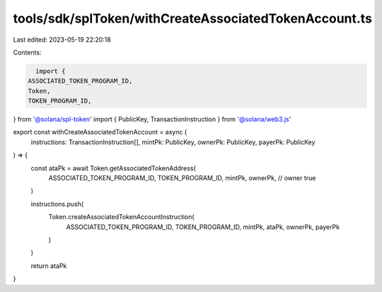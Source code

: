 tools/sdk/splToken/withCreateAssociatedTokenAccount.ts
======================================================

Last edited: 2023-05-19 22:20:18

Contents:

.. code-block:: ts

    import {
  ASSOCIATED_TOKEN_PROGRAM_ID,
  Token,
  TOKEN_PROGRAM_ID,
} from '@solana/spl-token'
import { PublicKey, TransactionInstruction } from '@solana/web3.js'

export const withCreateAssociatedTokenAccount = async (
  instructions: TransactionInstruction[],
  mintPk: PublicKey,
  ownerPk: PublicKey,
  payerPk: PublicKey
) => {
  const ataPk = await Token.getAssociatedTokenAddress(
    ASSOCIATED_TOKEN_PROGRAM_ID,
    TOKEN_PROGRAM_ID,
    mintPk,
    ownerPk, // owner
    true
  )

  instructions.push(
    Token.createAssociatedTokenAccountInstruction(
      ASSOCIATED_TOKEN_PROGRAM_ID,
      TOKEN_PROGRAM_ID,
      mintPk,
      ataPk,
      ownerPk,
      payerPk
    )
  )

  return ataPk
}


